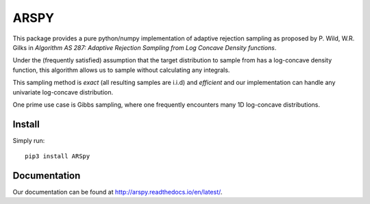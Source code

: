 ========
ARSPY
========

|Build Status|
|Docs_|
|Coverage_|
|Pypi_|

This package provides a pure python/numpy 
implementation of adaptive rejection sampling as 
proposed by P. Wild, W.R. Gilks in 
*Algorithm AS 287: Adaptive Rejection Sampling from Log Concave Density 
functions*.

Under the (frequently satisfied) assumption that the target distribution to 
sample from has a log-concave density function, this algorithm allows us 
to sample without calculating any integrals. 

This sampling method is *exact* (all resulting samples are i.i.d) and 
*efficient* and our implementation can handle any univariate log-concave 
distribution. 

One prime use case is Gibbs sampling, where one frequently encounters many 
1D log-concave distributions.

Install
=======

Simply run::

   pip3 install ARSpy

.. |Build Status| image:: https://travis-ci.org/MFreidank/ARSpy.svg?branch=master
    :target: https://travis-ci.org/MFreidank/ARSpy

.. |Coverage_| image:: https://coveralls.io/repos/github/MFreidank/pyARS/badge.svg
   :target: https://coveralls.io/github/MFreidank/pyARS
   :alt: Coverage

.. |Docs_| image:: https://readthedocs.org/projects/ARSpy/badge/?version=latest
   :target: http://ARSpy.readthedocs.io/en/latest/
   :alt: Docs

.. |Pypi_| image:: https://badge.fury.io/py/ARSpy.svg
    :target: https://badge.fury.io/py/ARSpy

Documentation
=============
Our documentation can be found at http://arspy.readthedocs.io/en/latest/.
